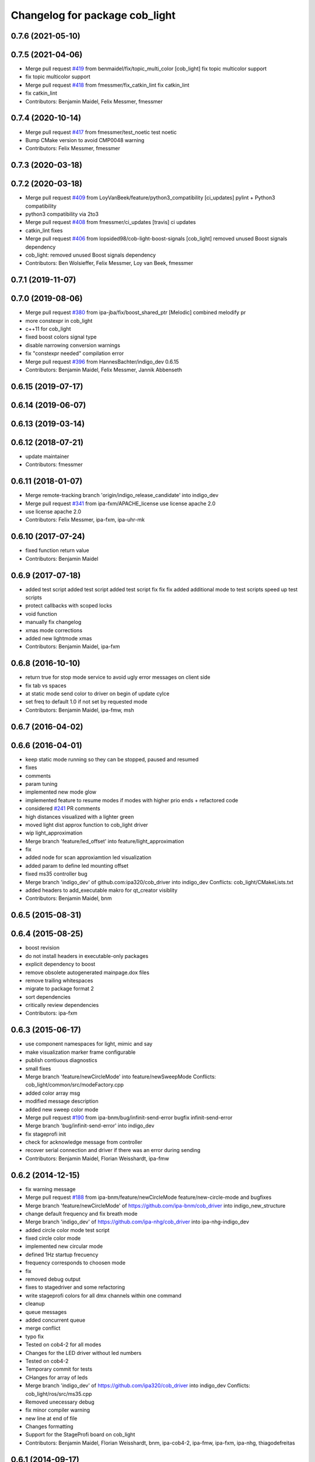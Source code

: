 ^^^^^^^^^^^^^^^^^^^^^^^^^^^^^^^
Changelog for package cob_light
^^^^^^^^^^^^^^^^^^^^^^^^^^^^^^^

0.7.6 (2021-05-10)
------------------

0.7.5 (2021-04-06)
------------------
* Merge pull request `#419 <https://github.com/ipa320/cob_driver/issues/419>`_ from benmaidel/fix/topic_multi_color
  [cob_light] fix topic multicolor support
* fix topic multicolor support
* Merge pull request `#418 <https://github.com/ipa320/cob_driver/issues/418>`_ from fmessmer/fix_catkin_lint
  fix catkin_lint
* fix catkin_lint
* Contributors: Benjamin Maidel, Felix Messmer, fmessmer

0.7.4 (2020-10-14)
------------------
* Merge pull request `#417 <https://github.com/ipa320/cob_driver/issues/417>`_ from fmessmer/test_noetic
  test noetic
* Bump CMake version to avoid CMP0048 warning
* Contributors: Felix Messmer, fmessmer

0.7.3 (2020-03-18)
------------------

0.7.2 (2020-03-18)
------------------
* Merge pull request `#409 <https://github.com/ipa320/cob_driver/issues/409>`_ from LoyVanBeek/feature/python3_compatibility
  [ci_updates] pylint + Python3 compatibility
* python3 compatibility via 2to3
* Merge pull request `#408 <https://github.com/ipa320/cob_driver/issues/408>`_ from fmessmer/ci_updates
  [travis] ci updates
* catkin_lint fixes
* Merge pull request `#406 <https://github.com/ipa320/cob_driver/issues/406>`_ from lopsided98/cob-light-boost-signals
  [cob_light] removed unused Boost signals dependency
* cob_light: removed unused Boost signals dependency
* Contributors: Ben Wolsieffer, Felix Messmer, Loy van Beek, fmessmer

0.7.1 (2019-11-07)
------------------

0.7.0 (2019-08-06)
------------------
* Merge pull request `#380 <https://github.com/ipa320/cob_driver/issues/380>`_ from ipa-jba/fix/boost_shared_ptr
  [Melodic] combined melodify pr
* more constexpr in cob_light
* c++11 for cob_light
* fixed boost colors signal type
* disable narrowing conversion warnings
* fix "constexpr needed" compilation error
* Merge pull request `#396 <https://github.com/ipa320/cob_driver/issues/396>`_ from HannesBachter/indigo_dev
  0.6.15
* Contributors: Benjamin Maidel, Felix Messmer, Jannik Abbenseth

0.6.15 (2019-07-17)
-------------------

0.6.14 (2019-06-07)
-------------------

0.6.13 (2019-03-14)
-------------------

0.6.12 (2018-07-21)
-------------------
* update maintainer
* Contributors: fmessmer

0.6.11 (2018-01-07)
-------------------
* Merge remote-tracking branch 'origin/indigo_release_candidate' into indigo_dev
* Merge pull request `#341 <https://github.com/ipa320/cob_driver/issues/341>`_ from ipa-fxm/APACHE_license
  use license apache 2.0
* use license apache 2.0
* Contributors: Felix Messmer, ipa-fxm, ipa-uhr-mk

0.6.10 (2017-07-24)
-------------------
* fixed function return value
* Contributors: Benjamin Maidel

0.6.9 (2017-07-18)
------------------
* added test script
  added test script
  added test script
  fix
  fix
  fix
  added additional mode to test scripts
  speed up test scripts
* protect callbacks with scoped locks
* void function
* manually fix changelog
* xmas mode corrections
* added new lightmode xmas
* Contributors: Benjamin Maidel, ipa-fxm

0.6.8 (2016-10-10)
------------------
* return true for stop mode service to avoid ugly error messages on client side
* fix tab vs spaces
* at static mode send color to driver on begin of update cylce
* set freq to default 1.0 if not set by requested mode
* Contributors: Benjamin Maidel, ipa-fmw, msh

0.6.7 (2016-04-02)
------------------

0.6.6 (2016-04-01)
------------------
* keep static mode running so they can be stopped, paused and resumed
* fixes
* comments
* param tuning
* implemented new mode glow
* implemented feature to resume modes if modes with higher prio ends + refactored code
* considered `#241 <https://github.com/ipa320/cob_driver/issues/241>`_ PR comments
* high distances visualized with a lighter green
* moved light dist approx function to cob_light driver
* wip light_approximation
* Merge branch 'feature/led_offset' into feature/light_approximation
* fix
* added node for scan approxiamtion led visualization
* added param to define led mounting offset
* fixed ms35 controller bug
* Merge branch 'indigo_dev' of github.com:ipa320/cob_driver into indigo_dev
  Conflicts:
  cob_light/CMakeLists.txt
* added headers to add_executable makro for qt_creator visiblity
* Contributors: Benjamin Maidel, bnm

0.6.5 (2015-08-31)
------------------

0.6.4 (2015-08-25)
------------------
* boost revision
* do not install headers in executable-only packages
* explicit dependency to boost
* remove obsolete autogenerated mainpage.dox files
* remove trailing whitespaces
* migrate to package format 2
* sort dependencies
* critically review dependencies
* Contributors: ipa-fxm

0.6.3 (2015-06-17)
------------------
* use component namespaces for light, mimic and say
* make visualization marker frame configurable
* publish contiuous diagnostics
* small fixes
* Merge branch 'feature/newCircleMode' into feature/newSweepMode
  Conflicts:
  cob_light/common/src/modeFactory.cpp
* added color array msg
* modified message description
* added new sweep color mode
* Merge pull request `#190 <https://github.com/ipa320/cob_driver/issues/190>`_ from ipa-bnm/bug/infinit-send-error
  bugfix infinit-send-error
* Merge branch 'bug/infinit-send-error' into indigo_dev
* fix stageprofi init
* check for acknowledge message from controller
* recover serial connection and driver if there was an error during sending
* Contributors: Benjamin Maidel, Florian Weisshardt, ipa-fmw

0.6.2 (2014-12-15)
------------------
* fix warning message
* Merge pull request `#188 <https://github.com/ipa320/cob_driver/issues/188>`_ from ipa-bnm/feature/newCircleMode
  feature/new-circle-mode and bugfixes
* Merge branch 'feature/newCircleMode' of https://github.com/ipa-bnm/cob_driver into indigo_new_structure
* change default frequency and fix breath mode
* Merge branch 'indigo_dev' of https://github.com/ipa-nhg/cob_driver into ipa-nhg-indigo_dev
* added circle color mode test script
* fixed circle color mode
* implemented new circular mode
* defined 1Hz startup frecuency
* frequency corresponds to choosen mode
* fix
* removed debug output
* fixes to stagedriver and some refactoring
* write stageprofi colors for all dmx channels within one command
* cleanup
* queue messages
* added concurrent queue
* merge conflict
* typo fix
* Tested on cob4-2 for all modes
* Changes for the LED driver without led numbers
* Tested on cob4-2
* Temporary commit for tests
* CHanges for array of leds
* Merge branch 'indigo_dev' of https://github.com/ipa320/cob_driver into indigo_dev
  Conflicts:
  cob_light/ros/src/ms35.cpp
* Removed unecessary debug
* fix minor compiler warning
* new line at end of file
* Changes formatting
* Support for the StageProfi board on cob_light
* Contributors: Benjamin Maidel, Florian Weisshardt, bnm, ipa-cob4-2, ipa-fmw, ipa-fxm, ipa-nhg, thiagodefreitas

0.6.1 (2014-09-17)
------------------

0.6.0 (2014-09-09)
------------------

0.5.7 (2014-08-26)
------------------
* Merge pull request `#163 <https://github.com/ipa320/cob_driver/issues/163>`_ from ipa320/hydro_dev
  updates from hydro_dev
* 0.5.6
* update changelog
* added explicit default argument queue_size
* Cleaned up cob_driver with reduced deps to compile on indigo
* port settings fixed
* added light support for conrad ms-35 led controller
* Contributors: Alexander Bubeck, Felix Messmer, Florian Weisshardt, ipa-bnm

0.5.6 (2014-08-26)
------------------
* Merge pull request `#163 <https://github.com/ipa320/cob_driver/issues/163>`_ from ipa320/hydro_dev
  updates from hydro_dev
* added explicit default argument queue_size
* Cleaned up cob_driver with reduced deps to compile on indigo
* port settings fixed
* added light support for conrad ms-35 led controller
* Contributors: Alexander Bubeck, Felix Messmer, Florian Weisshardt, ipa-bnm

0.5.3 (2014-03-31)
------------------
* install tags
* Contributors: ipa-fxm

0.5.2 (2014-03-20)
------------------

0.5.1 (2014-03-20)
------------------
* change Error to warning
* console feedback if mode finished
* bugfixed segfault if a freq with zero was set (default freq = 10Hz)
* changed timeout to si unit (ms -> s)
* cleaned up CMakeLists and added install directives
* merged with ipa320
* added missing message_gen deps
* merge ipa320
* futher include and linkpath modifications
* add message dependencies
* compiling but still some linker errors
* Second catkinization push
* First catkinization, still need to update some CMakeLists.txt
* added diagnostics to cob_light
* startup color and mode can now be defined by parameters
* worked on simulation mode
* fixed reading params from parameterserver
* some refactoring
* added some more source code description
* service got same return type as the action
* refactor
* modes reflect their name
* add __SIM__ ifdef to cob_light
* new cob light driver
* enable light marker by default
* updated cob_light
* added rosparam to set inversion mask instead of using environment variable
* cob_light re-inserted
* hwboard updated
* added check for existance of Robot environment variable, if not available default cob setting is used
* removed old python light node
* last modifications after testing
* some fixes to new cob_light node. tested and working
* turning off leds on init
* removed lightmode stuff (breathing, flasing...) from cob_light python driver
* moved light control (sound, breath, flash...) from cob_light driver into own package
* merged cob_lights
* merge
* testing cpp cob_light node
* some modifications for correct fft analysis
* callback func for soundcontroller
* added cob_light cpp node with soundanalyser capabilities over fft
* ported cob_light controller to cpp
* added led breath functionality and a service to change led mode
* add message output for device name
* fix for light on cob3-3
* remove deprecated Light message
* publish light marker continuously
* Change to ColorRGBA message the light test
* changed light to std_msgs/ColorRGBA message
* add simulation variant of light sensors and publish visualization marker
* Deleted launch tests in CMakeLists
* Moved light.launch to cob_bringup
* moved the light parameter configuration to cob_hardware_config
* moved the light parameter configuration to cob_hardware_config
* merge
* added roslaunch tests
* undo previous merge + commits
* merge with review-sven
* cameras working and calibrated
* update stacks
* moved light message to cob_light
* cleanup in cob_driver
* adapt light for cob3-2
* light device for cob3-2
* update documentation and deleted tf broadcaster
* modification for cob3-2
* adaption to light
* launch file and parameter check for cob_light
* changed light topic
* changes on light controller
* cib_light is working
* new package for lights, not working yet
* Contributors: Alexander Bubeck, abubeck, cob-hardware-test, cob3-1-pc2, cpc-pk, fmw, ipa-bnm, ipa-fmw, ipa-nhg, ipa-uhr-eh, ipa-uhr-fm
